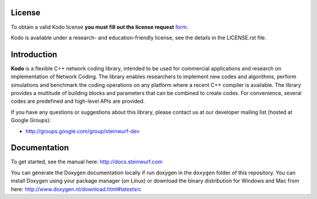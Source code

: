 License
-------

To obtain a valid Kodo license **you must fill out the license request** form_.

Kodo is available under a research- and education-friendly license, see the
details in the LICENSE.rst file.

.. _form: http://steinwurf.com/license/

Introduction
------------

**Kodo** is a flexible C++ network coding library, intended to be used for
commercial applications and research on implementation of Network
Coding. The library enables researchers to implement new codes and
algorithms, perform simulations and benchmark the coding operations
on any platform where a recent C++ compiler is available. The library
provides a multitude of building blocks and parameters that can be combined
to create codes. For convenience, several codes are predefined and high-level
APIs are provided.	

.. image:: http://buildbot.steinwurf.dk/svgstatus?project=kodo-fulcrum
    :target: http://buildbot.steinwurf.dk/stats?projects=kodo-fulcrum

If you have any questions or suggestions about this library, please contact
us at our developer mailing list (hosted at Google Groups):

* http://groups.google.com/group/steinwurf-dev

Documentation
-------------
To get started, see the manual here:
http://docs.steinwurf.com

You can generate the Doxygen documentation locally if run doxygen in the
``doxygen`` folder of this repository. You can install Doxygen using your
package manager (on Linux) or download the binary distribution for Windows
and Mac from here: http://www.doxygen.nl/download.html#latestsrc
